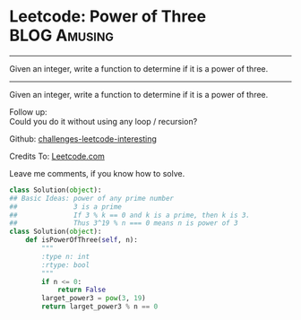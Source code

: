 * Leetcode: Power of Three                                     :BLOG:Amusing:
#+STARTUP: showeverything
#+OPTIONS: toc:nil \n:t ^:nil creator:nil d:nil
:PROPERTIES:
:type:     #math, #powerofn, #inspiring, #prime
:END:
---------------------------------------------------------------------
Given an integer, write a function to determine if it is a power of three.
---------------------------------------------------------------------
Given an integer, write a function to determine if it is a power of three.

Follow up:
Could you do it without using any loop / recursion?

Github: [[url-external:https://github.com/DennyZhang/challenges-leetcode-interesting/tree/master/power-of-three][challenges-leetcode-interesting]]

Credits To: [[url-external:https://leetcode.com/problems/power-of-three/description/][Leetcode.com]]

Leave me comments, if you know how to solve.

#+BEGIN_SRC python
class Solution(object):
## Basic Ideas: power of any prime number
##              3 is a prime
##              If 3 % k == 0 and k is a prime, then k is 3.
##              Thus 3^19 % n === 0 means n is power of 3
class Solution(object):
    def isPowerOfThree(self, n):
        """
        :type n: int
        :rtype: bool
        """
        if n <= 0:
            return False
        larget_power3 = pow(3, 19)
        return larget_power3 % n == 0
#+END_SRC

